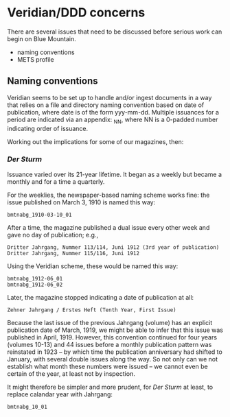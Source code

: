 * Veridian/DDD concerns
  There are several issues that need to be discussed before serious
  work can begin on Blue Mountain.

  - naming conventions
  - METS profile

** Naming conventions
   Veridian seems to be set up to handle and/or ingest documents in a
   way that relies on a file and directory naming convention based on
   date of publication, where date is of the form yyy-mm-dd.  Multiple
   issuances for a period are indicated via an appendix: _NN, where NN
   is a 0-padded number indicating order of issuance.

   Working out the implications for some of our magazines, then:

*** /Der Sturm/
    Issuance varied over its 21-year lifetime.  It began as a weekly but
    became a monthly and for a time a quarterly. 

    For the weeklies, the newspaper-based naming scheme works fine:
    the issue published on March 3, 1910 is named this way:

    #+BEGIN_EXAMPLE
    bmtnabg_1910-03-10_01
    #+END_EXAMPLE

    After a time, the magazine published a dual issue every other week
    and gave no day of publication; e.g.,

    #+BEGIN_EXAMPLE
    Dritter Jahrgang, Nummer 113/114, Juni 1912 (3rd year of publication)
    Dritter Jahrgang, Nummer 115/116, Juni 1912
    #+END_EXAMPLE

    Using the Veridian scheme, these would be named this way:

    #+BEGIN_EXAMPLE
    bmtnabg_1912-06_01
    bmtnabg_1912-06_02
    #+END_EXAMPLE

    Later, the magazine stopped indicating a date of publication at
    all:

    #+BEGIN_EXAMPLE
    Zehner Jahrgang / Erstes Heft (Tenth Year, First Issue)
    #+END_EXAMPLE

    Because the last issue of the previous Jahrgang (volume) has an
    explicit publication date of March, 1919, we might be able to
    infer that this issue was published in April, 1919.  However, this
    convention continued for four years (volumes 10-13) and 44 issues
    before a monthly publication pattern was reinstated in 1923 -- by
    which time the publication anniversary had shifted to January,
    with several double issues along the way. So not only can we not
    establish what month these numbers were issued -- we cannot even
    be certain of the year, at least not by inspection.

    It might therefore be simpler and more prudent, for /Der Sturm/ at
    least, to replace calandar year with Jahrgang:

    #+BEGIN_EXAMPLE
    bmtnabg_10_01
    #+END_EXAMPLE

    
    
    


    
     



